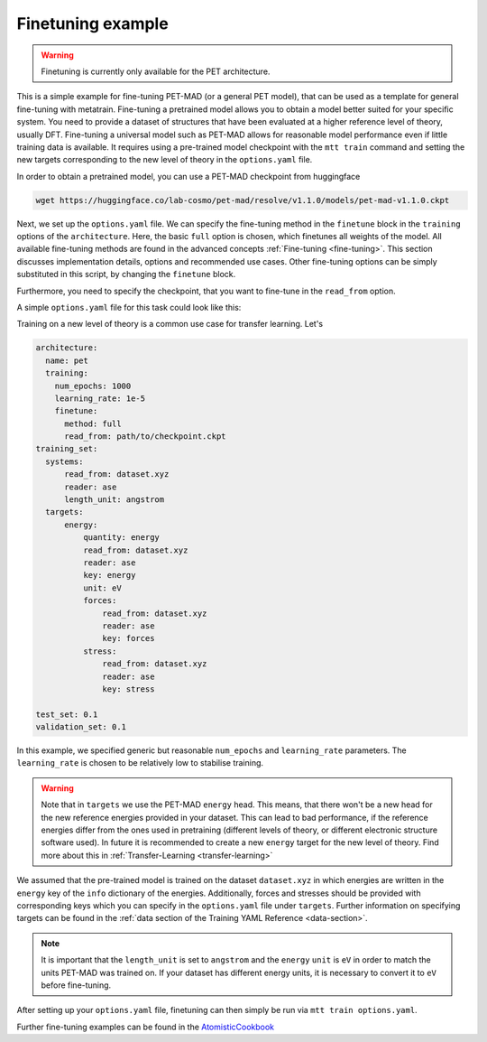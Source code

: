 .. _fine-tuning-example:

Finetuning example
==================

.. warning::

  Finetuning is currently only available for the PET architecture.


This is a simple example for fine-tuning PET-MAD (or a general PET model), that
can be used as a template for general fine-tuning with metatrain.
Fine-tuning a pretrained model allows you to obtain a model better suited for
your specific system. You need to provide a dataset of structures that have
been evaluated at a higher reference level of theory, usually DFT. Fine-tuning
a universal model such as PET-MAD allows for reasonable model performance even if little training
data is available.
It requires using a pre-trained model checkpoint with the ``mtt train`` command and setting the
new targets corresponding to the new level of theory in the ``options.yaml`` file.


In order to obtain a pretrained model, you can use a PET-MAD checkpoint from huggingface

.. code-block:: bash

  wget https://huggingface.co/lab-cosmo/pet-mad/resolve/v1.1.0/models/pet-mad-v1.1.0.ckpt

Next, we set up the ``options.yaml`` file. We can specify the fine-tuning method
in the ``finetune`` block in the ``training`` options of the ``architecture``.
Here, the basic ``full`` option is chosen, which finetunes all weights of the model.
All available fine-tuning methods are found in the advanced concepts
:ref:`Fine-tuning <fine-tuning>`. This section discusses implementation details,
options and recommended use cases. Other fine-tuning options can be simply substituted in this script,
by changing the ``finetune`` block.

Furthermore, you need to specify the checkpoint, that you want to fine-tune in
the ``read_from`` option.

A simple ``options.yaml`` file for this task could look like this:

Training on a new level of theory is a common use case for transfer learning. Let's

.. code-block:: yaml

  architecture:
    name: pet
    training:
      num_epochs: 1000
      learning_rate: 1e-5
      finetune:
        method: full
        read_from: path/to/checkpoint.ckpt
  training_set:
    systems:
        read_from: dataset.xyz
        reader: ase
        length_unit: angstrom
    targets:
        energy:
            quantity: energy
            read_from: dataset.xyz
            reader: ase
            key: energy
            unit: eV
            forces:
                read_from: dataset.xyz
                reader: ase
                key: forces
            stress:
                read_from: dataset.xyz
                reader: ase
                key: stress

  test_set: 0.1
  validation_set: 0.1

In this example, we specified generic but reasonable ``num_epochs`` and ``learning_rate``
parameters. The ``learning_rate`` is chosen to be relatively low to stabilise
training.

.. warning::

  Note that in ``targets`` we use the PET-MAD ``energy`` head. This means, that there won't be a new head
  for the new reference energies provided in your dataset. This can lead to bad performance, if the reference
  energies differ from the ones used in pretraining (different levels of theory, or different electronic structure
  software used). In future it is recommended to create a new ``energy`` target for the new level of theory.
  Find more about this in :ref:`Transfer-Learning <transfer-learning>`



We assumed that the pre-trained model is trained on the dataset ``dataset.xyz`` in which
energies are written in the ``energy`` key of the ``info`` dictionary of the
energies. Additionally, forces and stresses should be provided with corresponding keys
which you can specify in the ``options.yaml`` file under ``targets``.
Further information on specifying targets can be found in the :ref:`data section of the Training YAML Reference
<data-section>`.

.. note::

  It is important that the ``length_unit`` is set to ``angstrom`` and the ``energy`` ``unit`` is ``eV`` in order
  to match the units PET-MAD was trained on. If your dataset has different energy units, it is
  necessary to convert it to ``eV`` before fine-tuning.


After setting up your ``options.yaml`` file, finetuning can then simply be run
via ``mtt train options.yaml``.


Further fine-tuning examples can be found in the
`AtomisticCookbook <https://atomistic-cookbook.org/examples/pet-finetuning/pet-ft.html>`_

